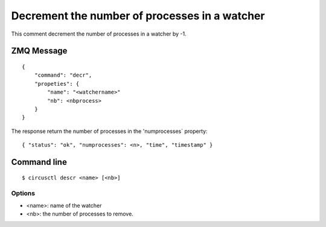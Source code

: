 .. _decr:


Decrement the number of processes in a watcher
==============================================

This comment decrement the number of processes in a watcher by -1.

ZMQ Message
-----------

::

    {
        "command": "decr",
        "propeties": {
            "name": "<watchername>"
            "nb": <nbprocess>
        }
    }

The response return the number of processes in the 'numprocesses`
property::

    { "status": "ok", "numprocesses": <n>, "time", "timestamp" }

Command line
------------

::

    $ circusctl descr <name> [<nb>]

Options
+++++++

- <name>: name of the watcher
- <nb>: the number of processes to remove.
